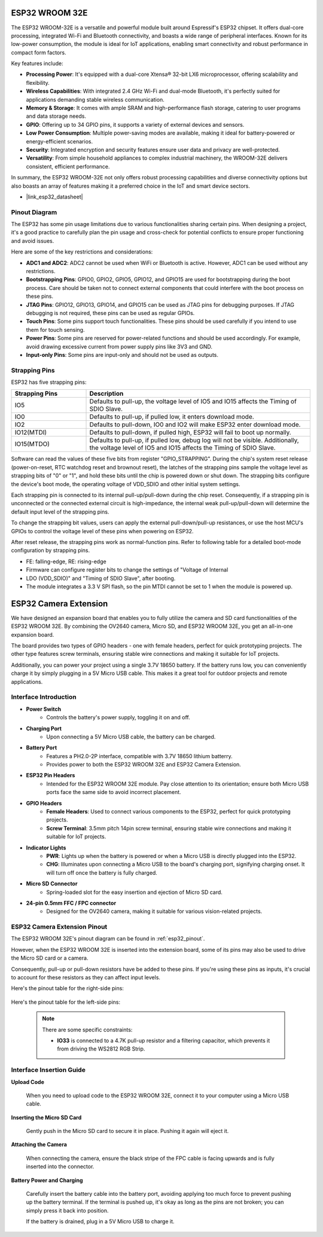 .. _cpn_esp32_wroom_32e:

ESP32 WROOM 32E
=================

The ESP32 WROOM-32E is a versatile and powerful module built around Espressif's ESP32 chipset. It offers dual-core processing, integrated Wi-Fi and Bluetooth connectivity, and boasts a wide range of peripheral interfaces. Known for its low-power consumption, the module is ideal for IoT applications, enabling smart connectivity and robust performance in compact form factors.

.. image:: img/esp32_wroom_32e.jpg
    :width: 600
    :align: center


Key features include:

* **Processing Power**: It's equipped with a dual-core Xtensa® 32-bit LX6 microprocessor, offering scalability and flexibility.
* **Wireless Capabilities**: With integrated 2.4 GHz Wi-Fi and dual-mode Bluetooth, it's perfectly suited for applications demanding stable wireless communication.
* **Memory & Storage**: It comes with ample SRAM and high-performance flash storage, catering to user programs and data storage needs.
* **GPIO**: Offering up to 34 GPIO pins, it supports a variety of external devices and sensors.
* **Low Power Consumption**: Multiple power-saving modes are available, making it ideal for battery-powered or energy-efficient scenarios.
* **Security**: Integrated encryption and security features ensure user data and privacy are well-protected.
* **Versatility**: From simple household appliances to complex industrial machinery, the WROOM-32E delivers consistent, efficient performance.

In summary, the ESP32 WROOM-32E not only offers robust processing capabilities and diverse connectivity options but also boasts an array of features making it a preferred choice in the IoT and smart device sectors.

* |link_esp32_datasheet|

.. _esp32_pinout:

Pinout Diagram
-------------------------

The ESP32 has some pin usage limitations due to various functionalities sharing certain pins. When designing a project, it's a good practice to carefully plan the pin usage and cross-check for potential conflicts 
to ensure proper functioning and avoid issues.


.. image:: img/esp32_pinout.jpg
    :width: 800
    :align: center

Here are some of the key restrictions and considerations:

* **ADC1 and ADC2**: ADC2 cannot be used when WiFi or Bluetooth is active. However, ADC1 can be used without any restrictions.
* **Bootstrapping Pins**: GPIO0, GPIO2, GPIO5, GPIO12, and GPIO15 are used for bootstrapping during the boot process. Care should be taken not to connect external components that could interfere with the boot process on these pins.
* **JTAG Pins**: GPIO12, GPIO13, GPIO14, and GPIO15 can be used as JTAG pins for debugging purposes. If JTAG debugging is not required, these pins can be used as regular GPIOs.
* **Touch Pins**: Some pins support touch functionalities. These pins should be used carefully if you intend to use them for touch sensing.
* **Power Pins**: Some pins are reserved for power-related functions and should be used accordingly. For example, avoid drawing excessive current from power supply pins like 3V3 and GND.
* **Input-only Pins**: Some pins are input-only and should not be used as outputs.


.. _esp32_strapping:

**Strapping Pins**
--------------------------

ESP32 has five strapping pins:

.. list-table::
    :widths: 5 15
    :header-rows: 1

    *   - Strapping Pins
        - Description
    *   - IO5
        - Defaults to pull-up, the voltage level of IO5 and IO15 affects the Timing of SDIO Slave.
    *   - IO0
        - Defaults to pull-up, if pulled low, it enters download mode.
    *   - IO2
        - Defaults to pull-down, IO0 and IO2 will make ESP32 enter download mode.
    *   - IO12(MTDI)
        - Defaults to pull-down, if pulled high, ESP32 will fail to boot up normally.
    *   - IO15(MTDO)
        - Defaults to pull-up, if pulled low, debug log will not be visible. Additionally, the voltage level of IO5 and IO15 affects the Timing of SDIO Slave.


Software can read the values of these five bits from register "GPIO_STRAPPING".
During the chip's system reset release (power-on-reset, RTC watchdog reset and brownout reset), the latches of
the strapping pins sample the voltage level as strapping bits of "0" or "1", and hold these bits until the chip is
powered down or shut down. The strapping bits configure the device's boot mode, the operating voltage of
VDD_SDIO and other initial system settings.

Each strapping pin is connected to its internal pull-up/pull-down during the chip reset. Consequently, if a
strapping pin is unconnected or the connected external circuit is high-impedance, the internal weak
pull-up/pull-down will determine the default input level of the strapping pins.

To change the strapping bit values, users can apply the external pull-down/pull-up resistances, or use the host
MCU's GPIOs to control the voltage level of these pins when powering on ESP32.

After reset release, the strapping pins work as normal-function pins.
Refer to following table for a detailed boot-mode configuration by strapping pins.

.. image:: img/esp32_strapping.png

* FE: falling-edge, RE: rising-edge
* Firmware can configure register bits to change the settings of "Voltage of Internal
* LDO (VDD_SDIO)" and "Timing of SDIO Slave", after booting.
* The module integrates a 3.3 V SPI flash, so the pin MTDI cannot be set to 1 when the module is powered up.

.. _cpn_esp32_camera_extension:

ESP32 Camera Extension
=======================

We have designed an expansion board that enables you to fully utilize the camera and SD card functionalities of the ESP32 WROOM 32E. By combining the OV2640 camera, Micro SD, and ESP32 WROOM 32E, you get an all-in-one expansion board.

The board provides two types of GPIO headers - one with female headers, perfect for quick prototyping projects. The other type features screw terminals, ensuring stable wire connections and making it suitable for IoT projects.

Additionally, you can power your project using a single 3.7V 18650 battery. If the battery runs low, you can conveniently charge it by simply plugging in a 5V Micro USB cable. This makes it a great tool for outdoor projects and remote applications.

.. image:: img/esp32_camera_extension.jpg
    :width: 600
    :align: center

Interface Introduction
----------------------

.. image:: img/esp32_camera_extension_pinout.jpg
    :width: 800
    :align: center

* **Power Switch**
    * Controls the battery's power supply, toggling it on and off.

* **Charging Port**
    * Upon connecting a 5V Micro USB cable, the battery can be charged.

* **Battery Port**
    * Features a PH2.0-2P interface, compatible with 3.7V 18650 lithium batterry.
    * Provides power to both the ESP32 WROOM 32E and ESP32 Camera Extension.

* **ESP32 Pin Headers**
    * Intended for the ESP32 WROOM 32E module. Pay close attention to its orientation; ensure both Micro USB ports face the same side to avoid incorrect placement.

* **GPIO Headers**
    * **Female Headers**: Used to connect various components to the ESP32, perfect for quick prototyping projects.
    * **Screw Terminal**: 3.5mm pitch 14pin screw terminal, ensuring stable wire connections and making it suitable for IoT projects.

* **Indicator Lights**
    * **PWR**: Lights up when the battery is powered or when a Micro USB is directly plugged into the ESP32.
    * **CHG**: Illuminates upon connecting a Micro USB to the board's charging port, signifying charging onset. It will turn off once the battery is fully charged.

* **Micro SD Connector**
    * Spring-loaded slot for the easy insertion and ejection of Micro SD card.

* **24-pin 0.5mm FFC / FPC connector**
    * Designed for the OV2640 camera, making it suitable for various vision-related projects.


ESP32 Camera Extension Pinout
--------------------------------

The ESP32 WROOM 32E's pinout diagram can be found in :ref:`esp32_pinout`. 

However, when the ESP32 WROOM 32E is inserted into the extension board, some of its pins may also be used to drive the Micro SD card or a camera. 

Consequently, pull-up or pull-down resistors have be added to these pins. If you're using these pins as inputs, it's crucial to account for these resistors as they can affect input levels.

Here's the pinout table for the right-side pins:

    .. image:: img/esp32_extension_pinout1.jpg
        :width: 100%
        :align: center

Here's the pinout table for the left-side pins:

    .. image:: img/esp32_extension_pinout2.jpg
        :width: 100%
        :align: center

    .. note::

        There are some specific constraints:

        * **IO33** is connected to a 4.7K pull-up resistor and a filtering capacitor, which prevents it from driving the WS2812 RGB Strip.

Interface Insertion Guide
-------------------------------

**Upload Code**

    When you need to upload code to the ESP32 WROOM 32E, connect it to your computer using a Micro USB cable.

    .. image:: ../img/plugin_esp32.png
        :width: 600
        :align: center

**Inserting the Micro SD Card**

    Gently push in the Micro SD card to secure it in place. Pushing it again will eject it.

    .. image:: ../img/insert_sd.png
        :width: 600
        :align: center

**Attaching the Camera**

    When connecting the camera, ensure the black stripe of the FPC cable is facing upwards and is fully inserted 
    into the connector.

    .. raw:: html

        <video loop autoplay muted style = "max-width:100%">
            <source src="../_static/video/plugin_camera.mp4" type="video/mp4">
            Your browser does not support the video tag.
        </video>

**Battery Power and Charging**

    Carefully insert the battery cable into the battery port, avoiding applying too much force to prevent pushing up the battery terminal. If the terminal is pushed up, it's okay as long as the pins are not broken; you can simply press it back into position.

    .. image:: ../img/plugin_battery.png
        :width: 600
        :align: center

    If the battery is drained, plug in a 5V Micro USB to charge it.

    .. image:: ../img/battery_charge.png
        :width: 600
        :align: center
